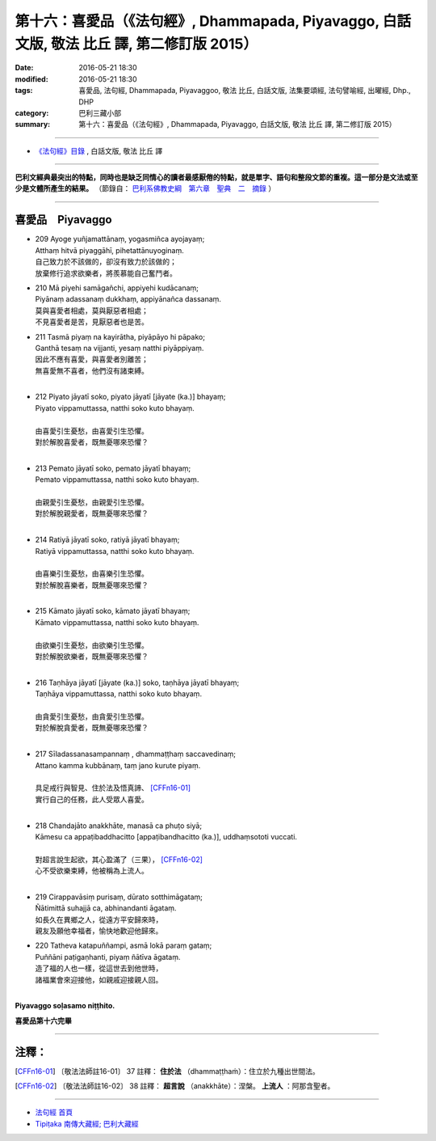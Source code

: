 =================================================================================================
第十六：喜愛品（《法句經》, Dhammapada, Piyavaggo, 白話文版, 敬法 比丘 譯, 第二修訂版 2015）
=================================================================================================

:date: 2016-05-21 18:30
:modified: 2016-05-21 18:30
:tags: 喜愛品, 法句經, Dhammapada, Piyavaggoo, 敬法 比丘, 白話文版, 法集要頌經, 法句譬喻經, 出曜經, Dhp., DHP 
:category: 巴利三藏小部
:summary: 第十六：喜愛品（《法句經》, Dhammapada, Piyavaggo, 白話文版, 敬法 比丘 譯, 第二修訂版 2015）

~~~~~~

- `《法句經》目錄 <{filename}dhp-Ven-C-F%zh.rst>`__ , 白話文版, 敬法 比丘 譯

------

**巴利文經典最突出的特點，同時也是缺乏同情心的讀者最感厭倦的特點，就是單字、語句和整段文節的重複。這一部分是文法或至少是文體所產生的結果。** （節錄自： `巴利系佛教史綱　第六章　聖典　二　摘錄 <{filename}/articles/lib/authors/Charles-Eliot/Pali_Buddhism-Charles_Eliot-han-chap06-selected.html>`__ ）

~~~~~~

.. _PIYA:

喜愛品　Piyavaggo
-----------------

- | 209 Ayoge yuñjamattānaṃ, yogasmiñca ayojayaṃ;
  | Atthaṃ hitvā piyaggāhī, pihetattānuyoginaṃ.
  | 自己致力於不該做的，卻沒有致力於該做的；
  | 放棄修行追求欲樂者，將羨慕能自己奮鬥者。
- | 210 Mā piyehi samāgañchi, appiyehi kudācanaṃ;
  | Piyānaṃ adassanaṃ dukkhaṃ, appiyānañca dassanaṃ.
  | 莫與喜愛者相處，莫與厭惡者相處；
  | 不見喜愛者是苦，見厭惡者也是苦。
- | 211 Tasmā piyaṃ na kayirātha, piyāpāyo hi pāpako;
  | Ganthā tesaṃ na vijjanti, yesaṃ natthi piyāppiyaṃ.
  | 因此不應有喜愛，與喜愛者別離苦；
  | 無喜愛無不喜者，他們沒有諸束縛。
  | 
- | 212 Piyato jāyatī soko, piyato jāyatī [jāyate (ka.)] bhayaṃ;
  | Piyato vippamuttassa, natthi soko kuto bhayaṃ.
  | 
  | 由喜愛引生憂愁，由喜愛引生恐懼。
  | 對於解脫喜愛者，既無憂哪來恐懼？
  | 
- | 213 Pemato jāyatī soko, pemato jāyatī bhayaṃ;
  | Pemato vippamuttassa, natthi soko kuto bhayaṃ.
  | 
  | 由親愛引生憂愁，由親愛引生恐懼。
  | 對於解脫親愛者，既無憂哪來恐懼？
  | 
- | 214 Ratiyā jāyatī soko, ratiyā jāyatī bhayaṃ;
  | Ratiyā vippamuttassa, natthi soko kuto bhayaṃ.
  | 
  | 由喜樂引生憂愁，由喜樂引生恐懼。
  | 對於解脫喜樂者，既無憂哪來恐懼？
  | 
- | 215 Kāmato jāyatī soko, kāmato jāyatī bhayaṃ;
  | Kāmato vippamuttassa, natthi soko kuto bhayaṃ.
  | 
  | 由欲樂引生憂愁，由欲樂引生恐懼。
  | 對於解脫欲樂者，既無憂哪來恐懼？
  | 
- | 216 Taṇhāya jāyatī [jāyate (ka.)] soko, taṇhāya jāyatī bhayaṃ;
  | Taṇhāya vippamuttassa, natthi soko kuto bhayaṃ.
  | 
  | 由貪愛引生憂愁，由貪愛引生恐懼。
  | 對於解脫貪愛者，既無憂哪來恐懼？
  | 
- | 217 Sīladassanasampannaṃ , dhammaṭṭhaṃ saccavedinaṃ;
  | Attano kamma kubbānaṃ, taṃ jano kurute piyaṃ.
  | 
  | 具足戒行與智見、住於法及悟真諦、 [CFFn16-01]_
  | 實行自己的任務，此人受眾人喜愛。
  | 
- | 218 Chandajāto anakkhāte, manasā ca phuṭo siyā;
  | Kāmesu ca appaṭibaddhacitto [appaṭibandhacitto (ka.)], uddhaṃsototi vuccati.
  | 
  | 對超言說生起欲，其心盈滿了（三果）， [CFFn16-02]_
  | 心不受欲樂束縛，他被稱為上流人。
  | 
- | 219 Cirappavāsiṃ purisaṃ, dūrato sotthimāgataṃ;
  | Ñātimittā suhajjā ca, abhinandanti āgataṃ.
  | 如長久在異鄉之人，從遠方平安歸來時，
  | 親友及願他幸福者，愉快地歡迎他歸來。
- | 220 Tatheva katapuññampi, asmā lokā paraṃ gataṃ;
  | Puññāni paṭigaṇhanti, piyaṃ ñātīva āgataṃ.
  | 造了福的人也一樣，從這世去到他世時，
  | 諸福業會來迎接他，如親戚迎接親人回。
  | 

**Piyavaggo soḷasamo niṭṭhito.**

**喜愛品第十六完畢**

~~~~~~

注釋：
------

.. [CFFn16-01] 〔敬法法師註16-01〕 37 註釋： **住於法** （dhammaṭṭhaṁ）：住立於九種出世間法。

.. [CFFn16-02] 〔敬法法師註16-02〕 38 註釋： **超言說** （anakkhāte）：涅槃。 **上流人** ：阿那含聖者。

~~~~~~~~~~~~~~~~~~~~~~~~~~~~~~~~

- `法句經 首頁 <{filename}../dhp%zh.rst>`__

- `Tipiṭaka 南傳大藏經; 巴利大藏經 <{filename}/articles/tipitaka/tipitaka%zh.rst>`__

